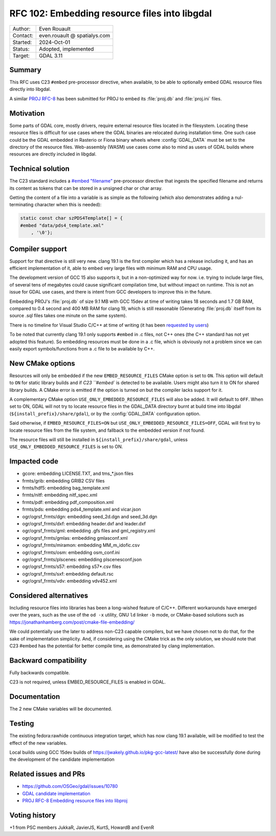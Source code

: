 .. _rfc-102:

===================================================================
RFC 102: Embedding resource files into libgdal
===================================================================

============== =============================================
Author:        Even Rouault
Contact:       even.rouault @ spatialys.com
Started:       2024-Oct-01
Status:        Adopted, implemented
Target:        GDAL 3.11
============== =============================================

Summary
-------

This RFC uses C23 ``#embed`` pre-processor directive, when available,
to be able to optionally embed GDAL resource files directly into libgdal.

A similar `PROJ RFC-8 <https://github.com/OSGeo/PROJ/pull/4274>`__ has been
submitted for PROJ to embed its :file:`proj.db` and :file:`proj.ini` files.

Motivation
----------

Some parts of GDAL core, mostly drivers, require external resource files located
in the filesystem. Locating these resource files is difficult for use cases where
the GDAL binaries are relocated during installation time.
One such case could be the GDAL embedded in Rasterio or Fiona binary wheels where :config:`GDAL_DATA` must be set to the directory of the resource files.
Web-assembly (WASM) use cases come also to mind as users of GDAL builds where
resources are directly included in libgdal.

Technical solution
------------------

The C23 standard includes a `#embed "filename" <https://en.cppreference.com/w/c/preprocessor/embed>`__
pre-processor directive that ingests the specified filename and returns its
content as tokens that can be stored in a unsigned char or char array.

Getting the content of a file into a variable is as simple as the following
(which also demonstrates adding a nul-terminating character when this is needed):

.. code-block:: c

    static const char szPDS4Template[] = {
    #embed "data/pds4_template.xml"
        , '\0'};

Compiler support
----------------

Support for that directive is still very new. clang 19.1 is the
first compiler which has a release including it, and has an efficient
implementation of it, able to embed very large files with minimum RAM and CPU
usage.

The development version of GCC 15 also supports it, but in a non-optimized way
for now. i.e. trying to include large files, of several tens of megabytes could
cause significant compilation time, but without impact on runtime. This is not
an issue for GDAL use cases, and there is intent from GCC developers to improve
this in the future.

Embedding PROJ's :file:`proj.db` of size 9.1 MB with GCC 15dev at time of writing takes
18 seconds and 1.7 GB RAM, compared to 0.4 second and 400 MB RAM for clang 19,
which is still reasonable (Generating :file:`proj.db` itself from its source .sql files
takes one minute on the same system).

There is no timeline for Visual Studio C/C++ at time of writing (it has been
`requested by users <https://developercommunity.visualstudio.com/t/Add-support-for-embed-as-voted-into-the/10451640>`__)

To be noted that currently clang 19.1 only supports ``#embed`` in .c files, not
C++ ones (the C++ standard has not yet adopted this feature). So embedding
resources must be done in a .c file, which is obviously not a problem since
we can easily export symbols/functions from a .c file to be available by C++.

New CMake options
-----------------

Resources will only be embedded if the new ``EMBED_RESOURCE_FILES`` CMake option
is set to ``ON``. This option will default to ``ON`` for static library builds
and if `C23 ``#embed`` is detected to be available. Users might also turn it to ON for
shared library builds. A CMake error is emitted if the option is turned on but
the compiler lacks support for it.

A complementary CMake option ``USE_ONLY_EMBEDDED_RESOURCE_FILES`` will also
be added. It will default to ``OFF``. When set to ON, GDAL will not try to
locate resource files in the GDAL_DATA directory burnt at build time into libgdal
(``${install_prefix}/share/gdal``), or by the :config:`GDAL_DATA` configuration option.

Said otherwise, if ``EMBED_RESOURCE_FILES=ON`` but ``USE_ONLY_EMBEDDED_RESOURCE_FILES=OFF``,
GDAL will first try to locate resource files from the file system, and
fallback to the embedded version if not found.

The resource files will still be installed in ``${install_prefix}/share/gdal``,
unless ``USE_ONLY_EMBEDDED_RESOURCE_FILES`` is set to ON.

Impacted code
-------------

- gcore: embedding LICENSE.TXT, and tms_*.json files
- frmts/grib: embedding GRIB2 CSV files
- frmts/hdf5: embedding bag_template.xml
- frmts/nitf: embedding nitf_spec.xml
- frmts/pdf: embedding pdf_composition.xml
- frmts/pds: embedding pds4_template.xml and vicar.json
- ogr/ogrsf_frmts/dgn: embedding seed_2d.dgn and seed_3d.dgn
- ogr/ogrsf_frmts/dxf: embedding header.dxf and leader.dxf
- ogr/ogrsf_frmts/gml: embedding .gfs files and gml_registry.xml
- ogr/ogrsf_frmts/gmlas: embedding gmlasconf.xml
- ogr/ogrsf_frmts/miramon: embedding MM_m_idofic.csv
- ogr/ogrsf_frmts/osm: embedding osm_conf.ini
- ogr/ogrsf_frmts/plscenes: embedding plscenesconf.json
- ogr/ogrsf_frmts/s57: embedding s57*.csv files
- ogr/ogrsf_frmts/sxf: embedding default.rsc
- ogr/ogrsf_frmts/vdv: embedding vdv452.xml

Considered alternatives
-----------------------

Including resource files into libraries has been a long-wished feature of C/C++.
Different workarounds have emerged over the years, such as the use of the
``od -x`` utility, GNU ``ld`` linker ``-b`` mode, or CMake-based solutions such
as https://jonathanhamberg.com/post/cmake-file-embedding/

We could potentially use the later to address non-C23 capable compilers, but
we have chosen not to do that, for the sake of implementation simplicity. And,
if considering using the CMake trick as the only solution, we should note that
C23 #embed has the potential for better compile time, as demonstrated by clang
implementation.

Backward compatibility
----------------------

Fully backwards compatible.

C23 is not required, unless EMBED_RESOURCE_FILES is enabled in GDAL.

Documentation
-------------

The 2 new CMake variables will be documented.

Testing
-------

The existing fedora:rawhide continuous integration target, which has now clang
19.1 available, will be modified to test the effect of the new variables.

Local builds using GCC 15dev builds of https://jwakely.github.io/pkg-gcc-latest/
have also be successfully done during the development of the candidate implementation

Related issues and PRs
----------------------

- https://github.com/OSGeo/gdal/issues/10780

- `GDAL candidate implementation <https://github.com/OSGeo/gdal/pull/10972>`__

- `PROJ RFC-8 Embedding resource files into libproj <https://github.com/OSGeo/PROJ/pull/4274>`__

Voting history
--------------

+1 from PSC members JukkaR, JavierJS, KurtS, HowardB and EvenR
